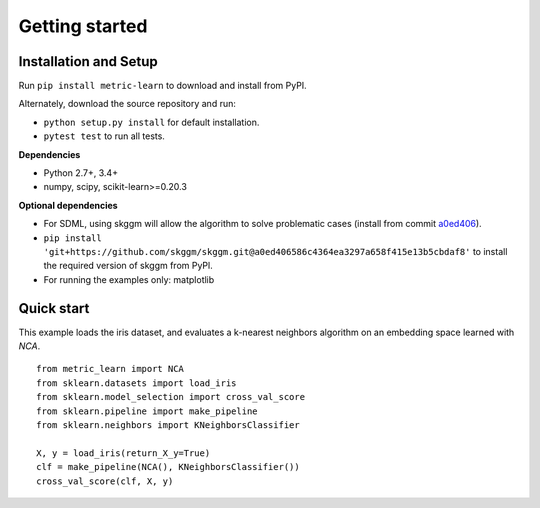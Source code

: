 ###############
Getting started
###############

Installation and Setup
======================

Run ``pip install metric-learn`` to download and install from PyPI.

Alternately, download the source repository and run:

-  ``python setup.py install`` for default installation.
-  ``pytest test`` to run all tests.

**Dependencies**

-  Python 2.7+, 3.4+
-  numpy, scipy, scikit-learn>=0.20.3

**Optional dependencies**

- For SDML, using skggm will allow the algorithm to solve problematic cases
  (install from commit `a0ed406 <https://github.com/skggm/skggm/commit/a0ed406586c4364ea3297a658f415e13b5cbdaf8>`_). 
- ``pip install 'git+https://github.com/skggm/skggm.git@a0ed406586c4364ea3297a658f415e13b5cbdaf8'`` to install the required version of skggm from PyPl.
-  For running the examples only: matplotlib

Quick start
===========

This example loads the iris dataset, and evaluates a k-nearest neighbors
algorithm on an embedding space learned with `NCA`.

::

    from metric_learn import NCA
    from sklearn.datasets import load_iris
    from sklearn.model_selection import cross_val_score
    from sklearn.pipeline import make_pipeline
    from sklearn.neighbors import KNeighborsClassifier
    
    X, y = load_iris(return_X_y=True)
    clf = make_pipeline(NCA(), KNeighborsClassifier())
    cross_val_score(clf, X, y)
